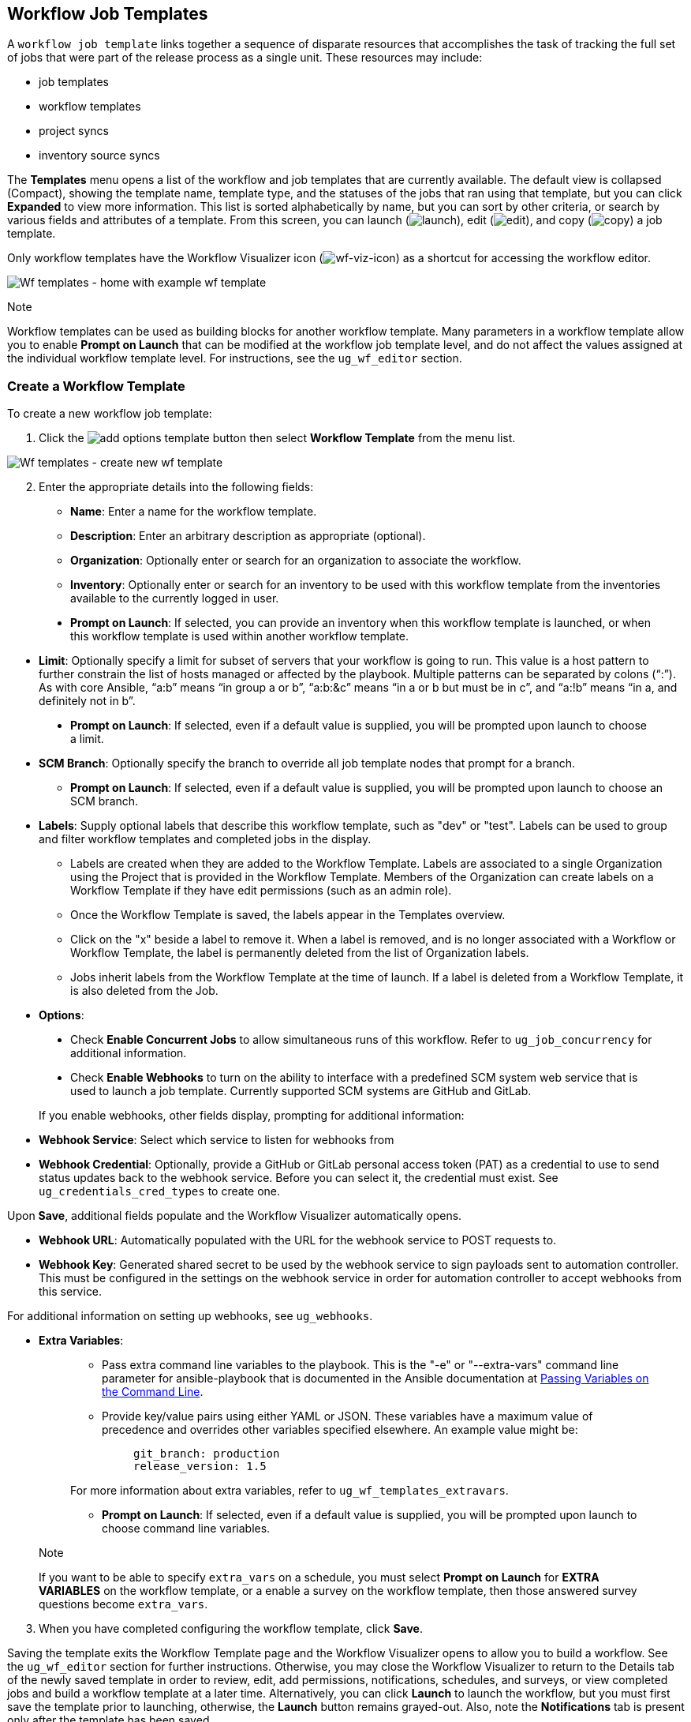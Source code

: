 [[ug_wf_templates]]
== Workflow Job Templates

A `workflow job template` links together a sequence of disparate
resources that accomplishes the task of tracking the full set of jobs
that were part of the release process as a single unit. These resources
may include:

* job templates
* workflow templates
* project syncs
* inventory source syncs

The *Templates* menu opens a list of the workflow and job templates that
are currently available. The default view is collapsed (Compact),
showing the template name, template type, and the statuses of the jobs
that ran using that template, but you can click *Expanded* to view more
information. This list is sorted alphabetically by name, but you can
sort by other criteria, or search by various fields and attributes of a
template. From this screen, you can launch
(image:launch-button.png[launch]), edit
(image:edit-button.png[edit]), and copy
(image:copy-button.png[copy]) a job template.

Only workflow templates have the Workflow Visualizer icon
(image:wf-viz-icon.png[wf-viz-icon]) as a
shortcut for accessing the workflow editor.

image:wf-templates-home-with-example-wf-template.png[Wf
templates - home with example wf template]

Note

Workflow templates can be used as building blocks for another workflow
template. Many parameters in a workflow template allow you to enable
*Prompt on Launch* that can be modified at the workflow job template
level, and do not affect the values assigned at the individual workflow
template level. For instructions, see the `ug_wf_editor` section.

=== Create a Workflow Template

To create a new workflow job template:

[arabic]
. Click the
image:add-options-template.png[add options
template] button then select *Workflow Template* from the menu list.

image:wf-templates-create-new-wf-template.png[Wf
templates - create new wf template]

[arabic, start=2]
. Enter the appropriate details into the following fields:

* *Name*: Enter a name for the workflow template.
* *Description*: Enter an arbitrary description as appropriate
(optional).
* *Organization*: Optionally enter or search for an organization to
associate the workflow.
* *Inventory*: Optionally enter or search for an inventory to be used
with this workflow template from the inventories available to the
currently logged in user.

_________________________________________________________________________________________________________________________________________________________________________________
* *Prompt on Launch*: If selected, you can provide an inventory when
this workflow template is launched, or when this workflow template is
used within another workflow template.
_________________________________________________________________________________________________________________________________________________________________________________

* *Limit*: Optionally specify a limit for subset of servers that your
workflow is going to run. This value is a host pattern to further
constrain the list of hosts managed or affected by the playbook.
Multiple patterns can be separated by colons (“:”). As with core
Ansible, “a:b” means “in group a or b”, “a:b:&c” means “in a or b but
must be in c”, and “a:!b” means “in a, and definitely not in b”.

___________________________________________________________________________________________________________________________
* *Prompt on Launch*: If selected, even if a default value is supplied,
you will be prompted upon launch to choose a limit.
___________________________________________________________________________________________________________________________

* *SCM Branch*: Optionally specify the branch to override all job
template nodes that prompt for a branch.
** *Prompt on Launch*: If selected, even if a default value is supplied,
you will be prompted upon launch to choose an SCM branch.
* *Labels*: Supply optional labels that describe this workflow template,
such as "dev" or "test". Labels can be used to group and filter workflow
templates and completed jobs in the display.
** Labels are created when they are added to the Workflow Template.
Labels are associated to a single Organization using the Project that is
provided in the Workflow Template. Members of the Organization can
create labels on a Workflow Template if they have edit permissions (such
as an admin role).
** Once the Workflow Template is saved, the labels appear in the
Templates overview.
** Click on the "x" beside a label to remove it. When a label is
removed, and is no longer associated with a Workflow or Workflow
Template, the label is permanently deleted from the list of Organization
labels.
** Jobs inherit labels from the Workflow Template at the time of launch.
If a label is deleted from a Workflow Template, it is also deleted from
the Job.
* *Options*:

____________________________________________________________________________________________________________________________________________________________________________________________________
* Check *Enable Concurrent Jobs* to allow simultaneous runs of this
workflow. Refer to `ug_job_concurrency` for additional information.
* Check *Enable Webhooks* to turn on the ability to interface with a
predefined SCM system web service that is used to launch a job template.
Currently supported SCM systems are GitHub and GitLab.
____________________________________________________________________________________________________________________________________________________________________________________________________

[[ug_wfjt_enable_webhooks]]
_________________________________________________________________________________________________________________________________________________________________________________________________________________________________________________________________________
--
If you enable webhooks, other fields display, prompting for additional
information:

_________________________________________________________________________________________________________________________________________________________________________________________________________________________________________________________________________
* *Webhook Service*: Select which service to listen for webhooks from
* *Webhook Credential*: Optionally, provide a GitHub or GitLab personal
access token (PAT) as a credential to use to send status updates back to
the webhook service. Before you can select it, the credential must
exist. See `ug_credentials_cred_types` to create one.

Upon *Save*, additional fields populate and the Workflow Visualizer
automatically opens.

* *Webhook URL*: Automatically populated with the URL for the webhook
service to POST requests to.
* *Webhook Key*: Generated shared secret to be used by the webhook
service to sign payloads sent to automation controller. This must be
configured in the settings on the webhook service in order for
automation controller to accept webhooks from this service.

For additional information on setting up webhooks, see `ug_webhooks`.
_________________________________________________________________________________________________________________________________________________________________________________________________________________________________________________________________________

--
_________________________________________________________________________________________________________________________________________________________________________________________________________________________________________________________________________

* *Extra Variables*:
+
______________________________________________________________________________________________________________________________________________________________________________________________________________________________________________________________________________________________________________________
** Pass extra command line variables to the playbook. This is the "-e"
or "--extra-vars" command line parameter for ansible-playbook that is
documented in the Ansible documentation at
http://docs.ansible.com/playbooks_variables.html#passing-variables-on-the-command-line[Passing
Variables on the Command Line].
** Provide key/value pairs using either YAML or JSON. These variables
have a maximum value of precedence and overrides other variables
specified elsewhere. An example value might be:
+
______________________
....
git_branch: production
release_version: 1.5
....
______________________

For more information about extra variables, refer to
`ug_wf_templates_extravars`.

** *Prompt on Launch*: If selected, even if a default value is supplied,
you will be prompted upon launch to choose command line variables.
______________________________________________________________________________________________________________________________________________________________________________________________________________________________________________________________________________________________________________________

_________________________________________________________________________________________________________________________________________________________________________________________________________________________________________________________
Note

If you want to be able to specify `extra_vars` on a schedule, you must
select *Prompt on Launch* for *EXTRA VARIABLES* on the workflow
template, or a enable a survey on the workflow template, then those
answered survey questions become `extra_vars`.
_________________________________________________________________________________________________________________________________________________________________________________________________________________________________________________________

[arabic, start=3]
. When you have completed configuring the workflow template, click
*Save*.

Saving the template exits the Workflow Template page and the Workflow
Visualizer opens to allow you to build a workflow. See the
`ug_wf_editor` section for further instructions. Otherwise, you may
close the Workflow Visualizer to return to the Details tab of the newly
saved template in order to review, edit, add permissions, notifications,
schedules, and surveys, or view completed jobs and build a workflow
template at a later time. Alternatively, you can click *Launch* to
launch the workflow, but you must first save the template prior to
launching, otherwise, the *Launch* button remains grayed-out. Also, note
the *Notifications* tab is present only after the template has been
saved.

image:wf-templates-wf-template-saved.png[image]

=== Work with Permissions

Clicking on *Access* allows you to review, grant, edit, and remove
associated permissions for users as well as team members.

image:wf-template-completed-permissions-view.png[image]

Click the *Add* button to create new permissions for this workflow
template by following the prompts to assign them accordingly.

=== Work with Notifications

Clicking on *Notifications* allows you to review any notification
integrations you have setup. The *Notifications* tab is present only
after the template has been saved.

Use the toggles to enable or disable the notifications to use with your
particular template. For more detail, see `ug_notifications_on_off`.

If no notifications have been set up, see `ug_notifications_create` for
detail.

image:wf-template-no-notifications-blank.png[image]

Refer to `ug_notifications_types` for additional details on configuring
various notification types.

=== View Completed Jobs

The *Completed Jobs* tab provides the list of workflow templates that
have ran. Click *Expanded* to view the various details of each job.

From this view, you can click the job ID - name of the workflow job and
see its graphical representation. The example below shows the job
details of a workflow job.

image:wf-template-jobID-detail-example.png[image]

The nodes are marked with labels that help you identify them at a
glance. See the link:#legend[legend] in the `ug_wf_editor` section for
more information.

=== Work with Schedules

Clicking on *Schedules* allows you to review any schedules set up for
this template.

==== Schedule a Workflow Template

To schedule a job template run, click the *Schedules* tab.

* If schedules are already set up; review, edit, or enable/disable your
schedule preferences.
* If schedules have not been set up, refer to `ug_scheduling` for more
information.

If a workflow template used in a nested workflow has a survey, or the
*Prompt on Launch* selected for the inventory option, the *PROMPT*
button displays next to the *SAVE* and *CANCEL* buttons on the schedule
form. Clicking the *PROMPT* button shows an optional INVENTORY step
where you can provide or remove an inventory or skip this step without
any changes.

[[ug_wf_surveys]]
=== Surveys

Workflows containing job types of Run or Check provide a way to set up
surveys in the Workflow Job Template creation or editing screens.
Surveys set extra variables for the playbook similar to 'Prompt for
Extra Variables' does, but in a user-friendly question and answer way.
Surveys also allow for validation of user input. Click the *Survey* tab
to create a survey.

Use cases for surveys are numerous. An example might be if operations
wanted to give developers a "push to stage" button they could run
without advanced Ansible knowledge. When launched, this task could
prompt for answers to questions such as, "What tag should we release?"

Many types of questions can be asked, including multiple-choice
questions.

[[ug_wf_surveys_create]]
==== Create a Survey

To create a survey:

[arabic]
. Click the *Survey* tab to bring up the *Add Survey* window.

image:wf-template-create-survey.png[image]

Use the *ON/OFF* toggle button at the top of the screen to quickly
activate or deactivate this survey prompt.

[arabic, start=2]
. A survey can consist of any number of questions. For each question,
enter the following information:

* *Name*: The question to ask the user.
* *Description*: (optional) A description of what's being asked of the
user.
* *Answer Variable Name*: The Ansible variable name to store the user's
response in. This is the variable to be used by the playbook. Variable
names cannot contain spaces.
* *Answer Type*: Choose from the following question types.
** _Text_: A single line of text. You can set the minimum and maximum
length (in characters) for this answer.
** _Textarea_: A multi-line text field. You can set the minimum and
maximum length (in characters) for this answer.
** _Password_: Responses are treated as sensitive information, much like
an actual password is treated. You can set the minimum and maximum
length (in characters) for this answer.
** _Multiple Choice (single select)_: A list of options, of which only
one can be selected at a time. Enter the options, one per line, in the
*Multiple Choice Options* box.
** _Multiple Choice (multiple select)_: A list of options, any number of
which can be selected at a time. Enter the options, one per line, in the
*Multiple Choice Options* box.
** _Integer_: An integer number. You can set the minimum and maximum
length (in characters) for this answer.
** _Float_: A decimal number. You can set the minimum and maximum length
(in characters) for this answer.
* *Default Answer*: Depending on which type chosen, you can supply the
default answer to the question. This value is pre-filled in the
interface and is used if the answer is not provided by the user.
* *Required*: Whether or not an answer to this question is required from
the user.

[arabic, start=3]
. Once you have entered the question information, click the *Add* button
to add the question.

A stylized version of the survey is presented in the Preview pane. For
any question, you can click on the *Edit* button to edit the question,
the *Delete* button to delete the question, and click and drag on the
grid icon to rearrange the order of the questions.

[arabic, start=4]
. Return to the left pane to add additional questions.
. When done, click *Save* to save the survey.

image:wf-template-completed-survey.png[Workflow-template-completed-survey]

==== Optional Survey Questions

The *Required* setting on a survey question determines whether the
answer is optional or not for the user interacting with it.

Behind the scenes, optional survey variables can be passed to the
playbook in `extra_vars`, even when they aren't filled in.

* If a non-text variable (input type) is marked as optional, and is not
filled in, no survey `extra_var` is passed to the playbook.
* If a text input or text area input is marked as optional, is not
filled in, and has a minimum `length > 0`, no survey `extra_var` is
passed to the playbook.
* If a text input or text area input is marked as optional, is not
filled in, and has a minimum `length === 0`, that survey `extra_var` is
passed to the playbook, with the value set to an empty string ( "" ).

[[ug_wf_editor]]
=== Workflow Visualizer

The Workflow Visualizer provides a graphical way of linking together job
templates, workflow templates, project syncs, and inventory syncs to
build a workflow template. Before building a workflow template, refer to
the `ug_workflows` section for considerations associated with various
scenarios on parent, child, and sibling nodes.

==== Build a Workflow

You can set up any combination of two or more of the following node
types to build a workflow: Template (Job Template or Workflow Job
Template), Project Sync, Inventory Sync, or Approval. Each node is
represented by a rectangle while the relationships and their associated
edge types are represented by a line (or link) that connects them.

[arabic]
. In the details/edit view of a workflow template, click the
*Visualizer* tab or from the Templates list view, click the
(image:wf-viz-icon.png[wf-viz-icon]) icon to
launch the Workflow Visualizer.

image:wf-editor-create-new.png[image]

[arabic, start=2]
. Click the image:wf-start-button.png[start]
button to display a list of nodes to add to your workflow.

image:wf-editor-create-new-add-template-list.png[image]

[arabic, start=3]
. On the right pane, select the type of node you want to add from the
drop-down menu:

image:wf-add-node-selections.png[image]

If selecting an *Approval* node, see `ug_wf_approval_nodes` for further
detail.

Selecting a node provides the available valid options associated with
it.

Note

If you select a job template that does not have a default inventory when
populating a workflow graph, the inventory of the parent workflow will
be used. Though a credential is not required in a job template, you will
not be able to choose a job template for your workflow if it has a
credential that requires a password, unless the credential is replaced
by a prompted credential.

[arabic, start=4]
. Once a node is selected, the workflow begins to build, and you must
specify the type of action to be taken for the selected node. This
action is also referred to as _edge type_.
. If the node is a root node, the edge type defaults to *Always* and is
non-editable.

For subsequent nodes, you can select one of the following scenarios
(edge type) to apply to each:

______________________________________________________________________
* *Always*: Continue to execute regardless of success or failure.
* *On Success*: Upon successful completion, execute the next template.
* *On Failure*: Upon failure, execute a different template.
______________________________________________________________________

[[convergence_node]]
[arabic, start=6]
. Select the behavior of the node if it is a convergent node from the
*Convergence* field:

__________________________________________________________________________________________________________________________________________________________________________________________________________________________________________________________________________________________________________________________________________________________________________________
* *Any* is the default behavior, allowing _any_ of the nodes to complete
as specified, before triggering the next converging node. As long as the
status of one parent meets one of those run conditions, an ANY child
node will run. In other words, an ANY node requires *all* nodes to
complete, but only one node must complete with the expected outcome.
* Choose *All* to ensure that _all_ nodes complete as specified, before
converging and triggering the next node. The purpose of ALL nodes is to
make sure that every parent met it's expected outcome in order to run
the child node. The workflow checks to make sure every parent behaved as
expected in order to run the child node. Otherwise, it will not run the
child node.

If selected, the graphical view will label the node as *ALL*.

image:wf-editor-convergent-node-all.png[image]
__________________________________________________________________________________________________________________________________________________________________________________________________________________________________________________________________________________________________________________________________________________________________________________

Note

If a node is a root node, or a node that does not have any nodes
converging into it, setting the *Convergence* rule does not apply, as
its behavior is dictated by the action that triggers it.

[arabic, start=7]
. If a job template used in the workflow has *Prompt on Launch* selected
for any of its parameters, a *Prompt* button appears, allowing you to
change those values at the node level. Use the wizard to change the
value(s) in each of the tabs and click *Confirm* in the Preview tab.

image:wf-editor-prompt-button-wizard.png[image]

Likewise, if a workflow template used in the workflow has *Prompt on
Launch* selected for the inventory option, use the wizard to supply the
inventory at the prompt. If the parent workflow has its own inventory,
it will override any inventory that is supplied here.

image:wf-editor-prompt-button-inventory-wizard.png[image]

Note

For job templates with promptable fields that are required, but don't
have a default, you must provide those values when creating a node
before the *Select* button becomes enabled. The two cases that disable
the *Select* button until a value is provided via the *Prompt* button:
1) when you select the *Prompt on Launch* checkbox in a job template,
but do not provide a default, or 2) when you create a survey question
that is required but don't provide a default answer. However, this is
*NOT* the case with credentials. Credentials that require a password on
launch are *not permitted* when creating a workflow node, since
everything needed to launch the node must be provided when the node is
created. So, if a job template prompts for credentials, automation
controller prevents you from being able to select a credential that
requires a password.

You must also click *Select* when the prompt wizard closes in order to
apply the changes at that node. Otherwise, any changes you make will
revert back to the values set in the actual job template.

image:wf-editor-wizard-buttons.png[image]

Once the node is created, it is labeled with its job type. A template
that is associated with each workflow node will run based on the
selected run scenario as it proceeds. Click the compass
(image:wf-editor-compass-button.png[compass])
icon to display the legend for each run scenario and their job types.

[[legend]]
image:wf-editor-key-dropdown-list.png[image]

[arabic, start=8]
. Hovering over a node allows you to add
image:wf-editor-add-button.png[add node]
another node, view info
image:wf-editor-info-button.png[info node]
about the node, edit
image:edit-button.png[edit] the node details,
edit an existing link
image:wf-editor-edit-link.png[edit link], or
delete
image:wf-editor-delete-button.png[delete
node] the selected node.

image:wf-editor-create-new-add-template.png[image]

[arabic, start=9]
. When done adding/editing a node, click *Select* to save any
modifications and render it on the graphical view. For possible ways to
build your workflow, see `ug_wf_building_scenarios`.
. When done with building your workflow template, click *Save* to save
your entire workflow template and return to the new Workflow Template
details page.

Important

Clicking *Close* on this pane will not save your work, but instead,
closes the entire Workflow Visualizer and you will have to start over.

[[ug_wf_approval_nodes]]
===== Approval nodes

Choosing an *Approval* node requires user intervention in order to
advance the workflow. This functions as a means to pause the workflow in
between playbooks so that a user can give approval to continue on to the
next playbook in the workflow, giving the user a specified amount of
time to intervene, but also allows the user to continue as quickly as
possible without having to wait on some other trigger.

image:wf-node-approval-form.png[image]

The default for the timeout is none, but you can specify the length of
time before the request expires and automatically gets denied. After
selecting and supplying the information for the approval node, it
displays on the graphical view with a pause
(image:wf-node-approval-icon.png[pause]) icon
next to it.

image:wf-node-approval-node.png[image]

The approver is anyone who can execute the workflow job template
containing the approval nodes, has org admin or above privileges (for
the org associated with that workflow job template), or any user who has
the _Approve_ permission explicitly assigned to them within that
specific workflow job template.

image:wf-node-approval-notifications.png[image]

If pending approval nodes are not approved within the specified time
limit (if an expiration was assigned) or they are denied, then they are
marked as "timed out" or "failed", respectively, and move on to the next
"on fail node" or "always node". If approved, the "on success" path is
taken. If you try to POST in the API to a node that has already been
approved, denied or timed out, an error message notifies you that this
action is redundant, and no further steps will be taken.

Below shows the various levels of permissions allowed on approval
workflows:

image:wf-node-approval-rbac.png[image]

[[ug_wf_building_scenarios]]
===== Node building scenarios

You can add a sibling node by clicking the
image:wf-editor-add-button.png[add node] on
the parent node:

image:wf-editor-create-sibling-node.png[image]

You can insert another node in between nodes by hovering over the line
that connects the two until the
image:wf-editor-add-button.png[add node]
appears. Clicking on the
image:wf-editor-add-button.png[add node]
automatically inserts the node between the two nodes.

image:wf-editor-insert-node-template.png[image]

To add a root node to depict a split scenario, click the
image:wf-start-button.png[start] button
again:

image:wf-editor-create-new-add-template-split.png[image]

At any node where you want to create a split scenario, hover over the
node from which the split scenario begins and click the
image:wf-editor-add-button.png[add node].
This essentially adds multiple nodes from the same parent node, creating
sibling nodes:

image:wf-editor-create-siblings.png[image]

Note

When adding a new node, the *PROMPT* button applies to workflow
templates as well. Workflow templates will prompt for inventory and
surveys.

If you want to undo the last inserted node, click on another node
without making a selection from the right pane. Or, click *Cancel* from
the right pane.

Below is an example of a workflow that contains all three types of jobs
that is initiated by a job template that if it fails to run, proceed to
the project sync job, and regardless of whether that fails or succeeds,
proceed to the inventory sync job.

image:wf-editor-create-new-add-template-example.png[image]

Remember to refer to the Key at the top of the window to identify the
meaning of the symbols and colors associated with the graphical
depiction.

Note

In a workflow with a set of sibling nodes having varying edge types, and
you remove a node that has a follow-on node attached to it, the attached
node automatically joins the set of sibling nodes and retains its edge
type:

image:wf-node-delete-scenario.png[image]

The following ways you can modify your nodes:

* If you want to edit a node, click on the node you want to edit. The
right pane displays the current selections. Make your changes and click
*Select* to apply them to the graphical view.
* To edit the edge type for an existing link (success/failure/always),
click on the link. The right pane displays the current selection. Make
your changes and click *Save* to apply them to the graphical view.

______________________________________________________________________
image:wf-editor-wizard-edit-link.png[image]
______________________________________________________________________

* To add a new link from one node to another, click the link
image:wf-editor-edit-link.png[edit link] icon
that appears on each node. Doing this highlights the nodes that are
possible to link to. These feasible options are indicated by the dotted
lines. Invalid options are indicated by grayed out boxes (nodes) that
would otherwise produce an invalid link. The example below shows the
*Demo Project* as a possible option for the *e2e-ec20de52-project* to
link to, as indicated by the arrows:

_________________________________________________________________
image:wf-node-link-scenario.png[image]
_________________________________________________________________

* To remove a link, click the link and click the *Unlink* button.

___________________________________________________________________
image:wf-editor-wizard-unlink.png[image]
___________________________________________________________________

This button only appears in the right hand panel if the target or child
node has more than one parent. All nodes must be linked to at least one
other node at all times so you must create a new link before removing an
old one.

Click the settings icon
(image:settings.png[settings]) to zoom, pan,
or reposition the view. Alternatively, you can drag the workflow diagram
to reposition it on the screen or use the scroll on your mouse to zoom.

=== Launch a Workflow Template

Launch a workflow template by any of the following ways:

* Access the workflow templates list from the *Templates* menu on the
left navigation bar or while in the Workflow Template Details view,
scroll to the bottom to access the
image:launch-button.png[launch] button from
the list of templates.

image:wf-templates-wf-template-launch.png[image]

* While in the Job Template Details view of the job template you want to
launch, click *Launch*.

Along with any extra variables set in the job template and survey,
automation controller automatically adds the same variables as those
added for a job template upon launch. Additionally, automation
controller automatically redirects the web browser to the Jobs Details
page for this job, displaying the progress and the results.

Events related to approvals on workflows display in the Activity Stream
(image:activitystream.png[activity-stream])
with detailed information about the approval requests, if any.

=== Copy a Workflow Template

automation controller allows you the ability to copy a workflow
template. If you choose to copy a workflow template, it *does not* copy
any associated schedule, notifications, or permissions. Schedules and
notifications must be recreated by the user or admin creating the copy
of the workflow template. The user copying the workflow template will be
granted the admin permission, but no permissions are assigned (copied)
to the workflow template.

[arabic]
. Access the workflow template that you want to copy from the
*Templates* menu on the left navigation bar or while in the Workflow Job
Template Details view, scroll to the bottom to access it from a list of
templates.
. Click the image:copy-button.png[copy]
button.

A new template opens with the name of the template from which you copied
and a timestamp.

image:wf-list-view-copy-example.png[image]

Select the copied template and replace the contents of the *Name* field
with a new name, and provide or modify the entries in the other fields
to complete this template.

[arabic, start=3]
. Click *Save* when done.

Note

If a resource has a related resource that you don't have the right level
of permission to, you cannot copy the resource, such as in the case
where a project uses a credential that a current user only has _Read_
access. However, for a workflow template, if any of its nodes uses an
unauthorized job template, inventory, or credential, the workflow
template can still be copied. But in the copied workflow template, the
corresponding fields in the workflow template node will be absent.

[[ug_wf_templates_extravars]]
=== Extra Variables

Note

`extra_vars` passed to the job launch API are only honored if one of the
following is true:

* They correspond to variables in an enabled survey
* `ask_variables_on_launch` is set to True

When you pass survey variables, they are passed as extra variables
(`extra_vars`). This can be tricky, as passing extra variables to a
workflow template (as you would do with a survey) can override other
variables being passed from the inventory and project.

For example, say that you have a defined variable for an inventory for
`debug = true`. It is entirely possible that this variable,
`debug = true`, can be overridden in a workflow template survey.

To ensure that the variables you need to pass are not overridden, ensure
they are included by redefining them in the survey. Keep in mind that
extra variables can be defined at the inventory, group, and host levels.

The following table notes the behavior (hierarchy) of variable
precedence in automation controller as it compares to variable
precedence in Ansible.

*Variable Precedence Hierarchy (last listed wins)*

image:Architecture-Tower_Variable_Precedence_Hierarchy-Workflows.png[image]
